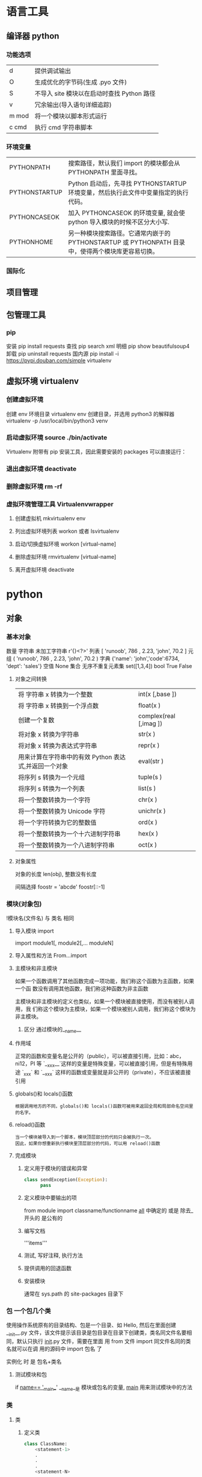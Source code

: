 * 语言工具
** 编译器 python 
*** 功能选项
    | d     | 提供调试输出                               |
    | O     | 生成优化的字节码(生成 .pyo 文件)           |
    | S     | 不导入 site 模块以在启动时查找 Python 路径 |
    | v     | 冗余输出(导入语句详细追踪)                 |
    | m mod | 将一个模块以脚本形式运行                   |
    | c cmd | 执行 cmd 字符串脚本                        |
*** 环境变量
| PYTHONPATH    | 搜索路径，默认我们 import 的模块都会从 PYTHONPATH 里面寻找。                                      |
| PYTHONSTARTUP | Python 启动后，先寻找 PYTHONSTARTUP 环境变量，然后执行此文件中变量指定的执行代码。                |
| PYTHONCASEOK  | 加入 PYTHONCASEOK 的环境变量, 就会使 python 导入模块的时候不区分大小写.                           |
| PYTHONHOME    | 另一种模块搜索路径。它通常内嵌于的 PYTHONSTARTUP 或 PYTHONPATH 目录中，使得两个模块库更容易切换。 |
*** 国际化
    # -*- coding: UTF-8 -*- 
    # coding=utf-8
** 项目管理
** 包管理工具 
*** pip 
    安装 pip install requests
    查找 pip search xml
    明细 pip show beautifulsoup4
    卸载 pip uninstall requests
    国内源 pip install -i https://pypi.douban.com/simple virtualenv
** 虚拟环境 virtualenv
*** 创建虚拟环境
    创建 env 环境目录   virtualenv env
    创建目录，并选用 python3 的解释器 virtualenv -p /usr/local/bin/python3 venv
*** 启动虚拟环境 source ./bin/activate
    Virtualenv 附带有 pip 安装工具，因此需要安装的 packages 可以直接运行：
*** 退出虚拟环境 deactivate
*** 删除虚拟环境 rm -rf 
*** 虚拟环境管理工具 Virtualenvwrapper 
**** 创建虚拟机 mkvirtualenv env
**** 列出虚拟环境列表 workon 或者 lsvirtualenv
**** 启动/切换虚拟环境 workon [virtual-name]
**** 删除虚拟环境 rmvirtualenv  [virtual-name]
**** 离开虚拟环境 deactivate
* python
** 对象
*** 基本对象
    数量
    字符串 未加工字符串 r'{}<?>'
    列表  [ 'runoob', 786 , 2.23, 'john', 70.2 ]
    元组  ( 'runoob', 786 , 2.23, 'john', 70.2 )
    字典  {'name': 'john','code':6734, 'dept': 'sales'}
    空值 None
    集合 无序不重复元素集 set([1,3,4])
    bool  True False 
**** 对象之间转换
     | 将 字符串 x 转换为一个整数                                     | int(x [,base ])        |
     | 将 字符串 x 转换到一个浮点数                                   | float(x )              |
     | 创建一个复数                                          | complex(real [,imag ]) |
     | 将对象 x 转换为字符串                                 | str(x )                |
     | 将对象 x 转换为表达式字符串                           | repr(x )               |
     | 用来计算在字符串中的有效 Python 表达式,并返回一个对象 | eval(str )             |
     | 将序列 s 转换为一个元组                               | tuple(s )              |
     | 将序列 s 转换为一个列表                               | list(s )               |
     | 将一个整数转换为一个字符                              | chr(x )                |
     | 将一个整数转换为 Unicode 字符                         | unichr(x )             |
     | 将一个字符转换为它的整数值                            | ord(x )                |
     | 将一个整数转换为一个十六进制字符串                    | hex(x )                |
     | 将一个整数转换为一个八进制字符串                      | oct(x )                |
**** 对象属性 
     对象的长度  len(obj), 整数没有长度
    
     间隔选择
     foostr = 'abcde'
     foostr[::-1]
*** 模块(对象包)
    !模块名(文件名) 与 类名 相同 
**** 导入模块 import 
     import module1[, module2[,... moduleN]
**** 导入属性和方法 From…import 
**** 主模块和非主模块 
     如果一个函数调用了其他函数完成一项功能，我们称这个函数为主函数，如果一个函
     数没有调用其他函数，我们称这种函数为非主函数
     
     主模块和非主模块的定义也类似，如果一个模块被直接使用，而没有被别人调用，我
     们称这个模块为主模块，如果一个模块被别人调用，我们称这个模块为非主模块。
***** 区分  通过模块的__name__ 
**** 作用域
     正常的函数和变量名是公开的（public），可以被直接引用，比如：abc，ni12，PI 等
     `__xxx__`这样的变量是特殊变量，可以被直接引用，但是有特殊用途
     `_xxx` 和 `__xxx` 这样的函数或变量就是非公开的（private），不应该被直接引用
**** globals()和 locals()函数
     : 根据调用地方的不同，globals()和 locals()函数可被用来返回全局和局部命名空间里的名字。
**** reload()函数
     : 当一个模块被导入到一个脚本，模块顶层部分的代码只会被执行一次。
     : 因此，如果你想重新执行模块里顶层部分的代码，可以用 reload()函数
**** 完成模块
***** 定义用于模块的错误和异常
      #+BEGIN_SRC python
        class sendException(Exception):
              pass
      #+END_SRC
***** 定义模块中要输出的项 
      from module import classname/functionname
      __all__ 中确定的 或是 除去_ 开头的 是公有的
***** 编写文档
      '''items'''
***** 测试, 写好注释, 执行方法
***** 提供调用的回退函数
***** 安装模块     
      通常在 sys.path 的 site-packages 目录下
*** 包 一个包几个类
    使用操作系统原有的目录结构、包是一个目录、如 Hello, 然后在里面创建__init__.py
    文件，该文件提示该目录是包目录在目录下创建类，类名同文件名要相同，默认只执行
    __init__.py 文件，需要在里面 用 from 文件 import 同文件名同的类名就可以在调
    用的源码中 import 包名 了
   
    实例化 时 是 包名+类名
**** 测试模块和包
     if __name== '__main__'
     __name__是 模块或包名的变量, __main__ 用来测试模块中的方法 
*** 类
**** 类  
***** 定义类 
      #+begin_src python
        class ClassName:
            <statement-1>
            .
            .
            .
            <statement-N>
      #+end_src
***** 类的构造函数如下：
      #+begin_src python
        def __init__(self,[...):
      #+end_src

      类定义了 __init__() 方法的话，类的实例化操作会自动调用 __init__() 方法。
***** 析构函数语法如下：
      #+begin_src python
        def __del__(self,[...):

      #+end_src

      仔细观察的童鞋都会发现，类的方法与普通的函数有一个特别的区别，它们必须有一个额外
      的第一个参数名称, 按照惯例它的名称是 self。

      那么这个 self 代表什么呢？

      我们可以看下实例，通过实例来找出答案：

      #+begin_src python
        #!/usr/bin/env python3
        # -*- coding: UTF-8 -*-

        class Test:
            def prt(self):
                print(self)
                print(self.__class__)

        t = Test()
        t.prt()
      #+end_src
      观察输出的结果：

      <__main__.Test instance at 0x7f1fbec55638>
      __main__.Test


      self 代表的是类的实例，输出的是当前对象的地址，
      而 `self.__class__` 则指向类。

      当然 self 不是 python 关键字，也就是说我们把他换成其他的字符也是可以正常执行的。
      只不过我们习惯使用 self
***** Python 定义类的历史遗留问题 
      Python 在版本的迭代中，有一个关于类的历史遗留问题，就是新式类和旧式类的问题，具
      体先看以下的代码：

      #+begin_src python
        #!/usr/bin/env python
        # -*- coding: UTF-8 -*-

        # 旧式类
        class OldClass:
            pass

        # 新式类
        class NewClass(object):
            pass

      #+end_src

      可以看到，这里使用了两者中不同的方式定义类，可以看到最大的不同就是，新式类继承了
      `object` 类，在 Python2 中，我们定义类的时候最好定义新式类，当然在 Python3 中不
      存在这个问题了，因为 Python3 中所有类都是新式类。

      那么新式类和旧式类有什么区别呢？

      运行下下面的那段代码：

      #+begin_src python
        #!/usr/bin/env python
        # -*- coding: UTF-8 -*-

        # 旧式类
        class OldClass:
            def __init__(self, account, name):
                self.account = account;
                self.name = name;


        # 新式类
        class NewClass(object):
            def __init__(self, account, name):
                self.account = account;
                self.name = name;


        if __name__ == '__main__':
            old_class = OldClass(111111, 'OldClass')
            print(old_class)
            print(type(old_class))
            print(dir(old_class))
            print('\n')
            new_class=NewClass(222222,'NewClass')
            print(new_class)
            print(type(new_class))
            print(dir(new_class))

      #+end_src

      仔细观察输出的结果，对比一下，就能观察出来，注意喔，Pyhton3 中输出的结果是一模一
      样的，因为 Python3 中没有新式类旧式类的问题。
**** 类的属性 
***** 直接在类中定义属性
      定义类的属性，当然最简单最直接的就是在类中定义，例如：
      
      #+begin_src python
        class UserInfo(object):
            name='两点水'

      #+end_src
***** 在构造函数中定义属性 
      故名思议，就是在构造对象的时候，对属性进行定义。

      #+begin_src python
        class UserInfo(object):
            def __init__(self,name):
                self.name=name
      #+end_src
***** 属性的访问控制
      在 Java 中，有 public（公共）属性 和 private（私有）属性，这可以对属性进行访问
      控制。那么在 Python 中有没有属性的访问控制呢？

      一般情况下，我们会使用 `__private_attrs` 两个下划线开头，声明该属性为私有，不能
      在类地外部被使用或直接访问。在类内部的方法中使用时 `self.__private_attrs`。

      为什么只能说一般情况下呢？因为实际上，Python 中是没有提供私有属性等功能的。但是
      Python 对属性的访问控制是靠程序员自觉的。

      #+begin_src python

        #!/usr/bin/env python
        # -*- coding: UTF-8 -*-

        class UserInfo(object):
            def __init__(self, name, age, account):
                self.name = name
                self._age = age
                self.__account = account

            def get_account(self):
                return self.__account


        if __name__ == '__main__':
            userInfo = UserInfo('两点水', 23, 347073565);
            # 打印所有属性
            print(dir(userInfo))
            # 打印构造函数中的属性
            print(userInfo.__dict__)
            print(userInfo.get_account())
            # 用于验证双下划线是否是真正的私有属性
            print(userInfo._UserInfo__account)

      #+end_src
**** 类的方法 

     ## 1、类专有的方法 ##

     一个类创建的时候，就会包含一些方法，主要有以下方法：

     类的专有方法：

     | 方法 | 说明 |
     | ------| ------ |
     |`__init__` |构造函数，在生成对象时调用|
     |`__del__ `| 析构函数，释放对象时使用|
     |`__repr__ `| 打印，转换|
     |`__setitem__ `| 按照索引赋值|
     |`__getitem__`| 按照索引获取值|
     |`__len__`| 获得长度|
     |`__cmp__`| 比较运算|
     |`__call__`| 函数调用|
     |`__add__`| 加运算|
     |`__sub__`| 减运算|
     |`__mul__`|乘运算|
     |`__div__`| 除运算|
     |`__mod__`| 求余运算|
     |`__pow__`|乘方|

     当然有些时候我们需要获取类的相关信息，我们可以使用如下的方法：

     * `type(obj)`：来获取对象的相应类型；
     * `isinstance(obj, type)`：判断对象是否为指定的 type 类型的实例；
     * `hasattr(obj, attr)`：判断对象是否具有指定属性/方法；
     * `getattr(obj, attr[, default])` 获取属性/方法的值, 要是没有对应的属性则返回 default 值（前提是设置了 default），否则会抛出 AttributeError 异常；
     * `setattr(obj, attr, value)`：设定该属性/方法的值，类似于 obj.attr=value；
     * `dir(obj)`：可以获取相应对象的所有属性和方法名的列表：

     ## 2、方法的访问控制 ##

     其实我们也可以把方法看成是类的属性的，那么方法的访问控制也是跟属性是一样的，也是没有实质上的私有方法。一切都是靠程序员自觉遵守 Python 的编程规范。

     示例如下，具体规则也是跟属性一样的，

     ```python
     #!/usr/bin/env python
     # -*- coding: UTF-8 -*-

     class User(object):
     def upgrade(self):
     pass

     def _buy_equipment(self):
     pass

     def __pk(self):
     pass

     ```

     ## 3、方法的装饰器 ##


     * **@classmethod**
     调用的时候直接使用类名类调用，而不是某个对象

     * **@property**
     可以像访问属性一样调用方法

     具体的使用看下实例：

     ```python
     #!/usr/bin/env python
     # -*- coding: UTF-8 -*-

     class UserInfo(object):
     lv = 5

     def __init__(self, name, age, account):
     self.name = name
     self._age = age
     self.__account = account

     def get_account(self):
     return self.__account

     @classmethod
     def get_name(cls):
     return cls.lv

     @property
     def get_age(self):
     return self._age


     if __name__ == '__main__':
     userInfo = UserInfo('两点水', 23, 347073565);
     # 打印所有属性
     print(dir(userInfo))
     # 打印构造函数中的属性
     print(userInfo.__dict__)
     # 直接使用类名类调用，而不是某个对象
     print(UserInfo.lv)
     # 像访问属性一样调用方法（注意看 get_age 是没有括号的）
     print(userInfo.get_age)
     ```

     运行的结果：

     ![Python 方法的装饰器](http://upload-images.jianshu.io/upload_images/2136918-63dc478a8b2f965f?imageMogr2/auto-orient/strip%7CimageView2/2/w/1240)
 
**** class
     类中方法定义 必须带 self
     #+BEGIN_SRC python
       class wa:
        def __init__(self, items={}):
         '''items'''
            if type(item)!=type({}):
                raise TypeError("类型错误")
               self.items=items
            return
           def	deposit(self,	amount):
            self.balance	=	self.balance	+	amount
            return	self.balance
           def	withdraw(self,	amount):
            if	amount	>	self.balance:
             return	'Insufficient	funds'
     #+END_SRC
**** 类的继承

     ## 1、定义类的继承 ##

     首先我们来看下类的继承的基本语法：

     ```python
     class ClassName(BaseClassName):
     <statement-1>
     .
     .
     .
     <statement-N>
     ```

     在定义类的时候，可以在括号里写继承的类，一开始也提到过，如果不用继承类的时候，也要写继承 object 类，因为在 Python 中 object 类是一切类的父类。

     当然上面的是单继承，Python 也是支持多继承的，具体的语法如下：

     ```python
     class ClassName(Base1,Base2,Base3):
     <statement-1>
     .
     .
     .
     <statement-N>
     ```

     多继承有一点需要注意的：若是父类中有相同的方法名，而在子类使用时未指定，python 在圆括号中父类的顺序，从左至右搜索 ， 即方法在子类中未找到时，从左到右查找父类中是否包含方法。

     那么继承的子类可以干什么呢？

     继承的子类的好处：
     * 会继承父类的属性和方法
     * 可以自己定义，覆盖父类的属性和方法

     ## 2、调用父类的方法 ##

     一个类继承了父类后，可以直接调用父类的方法的，比如下面的例子，`UserInfo2` 继承自父类 `UserInfo` ，可以直接调用父类的  `get_account` 方法。

     ```python
     #!/usr/bin/env python
     # -*- coding: UTF-8 -*-

     class UserInfo(object):
     lv = 5

     def __init__(self, name, age, account):
     self.name = name
     self._age = age
     self.__account = account

     def get_account(self):
     return self.__account


     class UserInfo2(UserInfo):
     pass


     if __name__ == '__main__':
     userInfo2 = UserInfo2('两点水', 23, 347073565);
     print(userInfo2.get_account())

     ```

     ## 3、父类方法的重写 ##

     当然，也可以重写父类的方法。

     示例：

     ```python
     #!/usr/bin/env python3
     # -*- coding: UTF-8 -*-

     class UserInfo(object):
     lv = 5

     def __init__(self, name, age, account):
     self.name = name
     self._age = age
     self.__account = account

     def get_account(self):
     return self.__account

     @classmethod
     def get_name(cls):
     return cls.lv

     @property
     def get_age(self):
     return self._age


     class UserInfo2(UserInfo):
     def __init__(self, name, age, account, sex):
     super(UserInfo2, self).__init__(name, age, account)
     self.sex = sex;


     if __name__ == '__main__':
     userInfo2 = UserInfo2('两点水', 23, 347073565, '男');
     # 打印所有属性
     print(dir(userInfo2))
     # 打印构造函数中的属性
     print(userInfo2.__dict__)
     print(UserInfo2.get_name())

     ```

     最后打印的结果：

     ![Python 类的继承](http://upload-images.jianshu.io/upload_images/2136918-aa2701fc5913a8a6?imageMogr2/auto-orient/strip%7CimageView2/2/w/1240)

     这里就是重写了父类的构造函数。


     ## 3、子类的类型判断 ##

     对于 class 的继承关系来说，有些时候我们需要判断 class 的类型，该怎么办呢？

     可以使用 `isinstance()` 函数,

     一个例子就能看懂 `isinstance()` 函数的用法了。

     ```python
     #!/usr/bin/env python3
     # -*- coding: UTF-8 -*-

     class User1(object):
     pass


     class User2(User1):
     pass


     class User3(User2):
     pass


     if __name__ == '__main__':
     user1 = User1()
     user2 = User2()
     user3 = User3()
     # isinstance()就可以告诉我们，一个对象是否是某种类型
     print(isinstance(user3, User2))
     print(isinstance(user3, User1))
     print(isinstance(user3, User3))
     # 基本类型也可以用 isinstance()判断
     print(isinstance('两点水', str))
     print(isinstance(347073565, int))
     print(isinstance(347073565, str))

     ```

     输出的结果如下：

     ```txt
     True
     True
     True
     True
     True
     False
     ```

     可以看到 `isinstance()` 不仅可以告诉我们，一个对象是否是某种类型，也可以用于基本类型的判断。

**** 类的继承
     #+BEGIN_SRC python
       class Subclass(Parentclass):
              def __init__(self):
                     Parentclass.__init__

     #+END_SRC
**** 类属性与方法
***** 类的私有属性
      __private_attrs：两个下划线开头，声明该属性为私有，不能在类地外部被使用或直接访问。在类内部的方法中使用时 self.__private_attrs。
      类的方法
      在类地内部，使用 def 关键字可以为类定义一个方法，与一般函数定义不同，类方法必须包含参数 self,且为第一个参数
***** 类的私有方法
      __private_method：两个下划线开头，声明该方法为私有方法，不能在类地外部调用。在类的内部调用 self.__private_methods 
**** type 函数
**** 类的多态

     多态的概念其实不难理解，它是指对不同类型的变量进行相同的操作，它会根据对象（或类）类型的不同而表现出不同的行为。

     事实上，我们经常用到多态的性质，比如：

     ```
     >>> 1 + 2
     3
     >>> 'a' + 'b'
     'ab'
     ```

     可以看到，我们对两个整数进行 + 操作，会返回它们的和，对两个字符进行相同的 + 操作，会返回拼接后的字符串。也就是说，不同类型的对象对同一消息会作出不同的响应。


     看下面的实例，来了解多态：


     ```python
     #!/usr/bin/env python3
     # -*- coding: UTF-8 -*-

     class User(object):
     def __init__(self, name):
     self.name = name

     def printUser(self):
     print('Hello !' + self.name)


     class UserVip(User):
     def printUser(self):
     print('Hello ! 尊敬的 Vip 用户：' + self.name)


     class UserGeneral(User):
     def printUser(self):
     print('Hello ! 尊敬的用户：' + self.name)


     def printUserInfo(user):
     user.printUser()


     if __name__ == '__main__':
     userVip = UserVip('两点水')
     printUserInfo(userVip)
     userGeneral = UserGeneral('水水水')
     printUserInfo(userGeneral)

     ```

     输出的结果:

     ```txt
     Hello ! 尊敬的 Vip 用户：两点水
     Hello ! 尊敬的用户：水水水
     ```

     可以看到，userVip 和 userGeneral 是两个不同的对象，对它们调用 printUserInfo 方法，它们会自动调用实际类型的 printUser 方法，作出不同的响应。这就是多态的魅力。

     要注意喔，有了继承，才有了多态，也会有不同类的对象对同一消息会作出不同的相应。

** 对象操作 
*** 自定义操作 函数 
**** 定义函数
     #+BEGIN_SRC python
       def functionname( parameters ):
           "函数_文档字符串"
           function_suite
           return [expression]
     #+END_SRC
**** 返回多个值 return b , a
**** 不定长参数(参数长度可变)
     #+begin_src python
       # -*- coding: UTF-8 -*-
       def print_user_info( name ,  age  , sex = '男' , * hobby):
           # 打印用户信息
           print('昵称：{}'.format(name) , end = ' ')
           print('年龄：{}'.format(age) , end = ' ')
           print('性别：{}'.format(sex) ,end = ' ' )
           print('爱好：{}'.format(hobby))
           return;

       # 调用 print_user_info 函数
       print_user_info( '两点水' ,18 , '女', '打篮球','打羽毛球','跑步')
     #+end_src
**** 关键字参数 不用关心参数列表定义时的顺序
     #+begin_src python
       # -*- coding: UTF-8 -*-

       def print_user_info( name ,  age  , sex = '男' ):
           # 打印用户信息
           print('昵称：{}'.format(name))
           print('年龄：{}'.format(age) )
           print('性别：{}'.format(sex))
           return;

       # 调用 print_user_info 函数
       print_user_info( name = '两点水' ,age = 18 , sex = '女')
       print_user_info( name = '两点水' ,sex = '女', age = 18 )

     #+end_src

**** 只接受关键字参数 (有错误！！）
     将强制关键字参数放到某个`*`参数或者单个`*`后面就能达到这种效果
     #+begin_src python
       # -*- coding: UTF-8 -*-

       def print_user_info( name , *, age  , sex = '男' ):
           # 打印用户信息
           print('昵称：{}'.format(name) , end = ' ')
           print('年龄：{}'.format(age) , end = ' ')
           print('性别：{}'.format(sex))
           return;

       # 调用 print_user_info 函数
       print_user_info( name = '两点水' ,age = 18 , sex = '女' )

       # 这种写法会报错，因为 age，sex 这两个参数强制使用关键字参数
       #print_user_info( '两点水' , 18 , '女' )

       print_user_info('两点水',age='22',sex='男')
     #+end_src

**** 匿名函数 lambda (没名字的函数,那种函数使用时临时创建下)
     #+begin_src python
       lambda [arg1 [,arg2,.....argn]]:expression
     #+end_src
     
     #+begin_src python
       # -*- coding: UTF-8 -*-

       sum = lambda num1 , num2 : num1 + num2;
       print( sum( 1 , 2 ) )
     #+end_src

*** 迭代器对象
    ! 我测试了，数组元组不能用 next 方法，创建的也不是迭代器，但他们本身是能迭代的
     
    迭代器有两个基本的方法：iter() 和 next(),且字符串，列表或元组对象都可用于创
    建迭代器，迭代器对象可以使用常规 for 语句进行遍历，也可以使用 next() 函数来
    遍历。
**** 从数组对象创建迭代对象 
     #+BEGIN_SRC python
       # 1、字符创创建迭代器对象
       str1 = 'liangdianshui'
       iter1 = iter ( str1 )

       # 2、list 对象创建迭代器,有问题
       list1 = [1,2,3,4]
       iter2 = iter ( list1 )

       # 3、tuple(元祖) 对象创建迭代器,有问题
       tuple1 = ( 1,2,3,4 )
       iter3 = iter ( tuple1 )

       # for 循环遍历迭代器对象
       for x in iter1 :
           print ( x , end = ' ' )

       print('\n------------------------')

       # next() 函数遍历迭代器
       while True :
           try :
               print ( next ( iter3 ) )
           except StopIteration :
               break

     #+END_SRC
**** 迭代对象生成式生成列表
     首先，lsit 生成式的语法为：

     #+begin_src python
       [expr for iter_var in iterable] 
       [expr for iter_var in iterable if cond_expr]
     #+end_src
     第一种语法：首先迭代 iterable 里所有内容，每一次迭代，都把 iterable 里相应
     内容放到 iter_var 中，再在表达式中应用该 iter_var 的内容，最后用表达式的计
     算值生成一个列表。

     第二种语法：加入了判断语句，只有满足条件的内容才把 iterable 里相应内容放到
     iter_var 中，再在表达式中应用该 iter_var 的内容，最后用表达式的计算值生成一
     个列表。

     其实不难理解的，因为是 list 生成式，因此肯定是用 [] 括起来的，然后里面的语
     句是把要生成的元素放在前面，后面加 for 循环语句或者 for 循环语句和判断语句。

     例子：

     #+begin_src python
       # -*- coding: UTF-8 -*-
       lsit1=[x * x for x in range(1, 11)]
       print(lsit1)
     #+end_src

     输出的结果：
     [1, 4, 9, 16, 25, 36, 49, 64, 81, 100]

     可以看到，就是把要生成的元素 x * x 放到前面，后面跟 for 循环，就可以把 list
     创建出来。那么 for 循环后面有 if 的形式呢？又该如何理解：

     #+begin_src python
       # -*- coding: UTF-8 -*-
       lsit1= [x * x for x in range(1, 11) if x % 2 == 0]
       print(lsit1)
     #+end_src

     输出的结果：
     [4, 16, 36, 64, 100]

     这个例子是为了求 1 到 10 中偶数的平方根，上面也说到， `x * x` 是要生成的元
     素，后面那部分其实就是在 for 循环中嵌套了一个 if 判断语句。

     那么有了这个知识点，我们也可以猜想出，for 循环里面也嵌套 for 循环。具体示例：

     #+begin_src python
       # -*- coding: UTF-8 -*-
       lsit1= [(x+1,y+1) for x in range(3) for y in range(5)] 
       print(lsit1)
     #+end_src
     
     输出的结果：

     [(1, 1), (1, 2), (1, 3), (1, 4), (1, 5), (2, 1), (2, 2), (2, 3), (2, 4), (2, 5), (3, 1), (3, 2), (3, 3), (3, 4), (3, 5)]

     其实知道了 list 生成式是怎样组合的，就不难理解这个东西了。因为 list 生成式
     只是把之前学习的知识点进行了组合，换成了一种更简洁的写法而已。
*** 生成器对象 只能对其迭代一次??
**** 为什么需要生成器

     通过上面的学习，可以知道列表生成式，我们可以直接创建一个列表。但是，受到内
     存限制，列表容量肯定是有限的。而且，创建一个包含 1000 万个元素的列表，不仅
     占用很大的存储空间，如果我们仅仅需要访问前面几个元素，那后面绝大多数元素占
     用的空间都白白浪费了。

     所以，如果列表元素可以按照某种算法推算出来，那我们是否可以在循环的过程中不
     断推算出后续的元素呢？这样就不必创建完整的 list，从而节省大量的空间。在
     Python 中，这种一边循环一边计算的机制，称为生成器：generator。

     在 Python 中，使用了 yield 的函数被称为生成器（generator）。

     跟普通函数不同的是，生成器是一个返回迭代器的函数，只能用于迭代操作，更简单点
     理解生成器就是一个迭代器。

     在调用生成器运行的过程中，每次遇到 yield 时函数会暂停并保存当前所有的运行信
     息，返回 yield 的值。并在下一次执行 next()方法时从当前位置继续运行。

     那么如何创建一个生成器呢？
**** 生成器的创建
     最简单最简单的方法就是把一个列表生成式的 `[]` 改成 `()`
    
     #+BEGIN_SRC python
       # -*- coding: UTF-8 -*-
       gen= (x * x for x in range(10))
       print(gen)
     #+END_SRC
      
     输出的结果：
     <generator object <genexpr> at 0x0000000002734A40>

     创建 List 和 generator 的区别仅在于最外层的 `[]` 和 `()` 。但是生成器并不真
     正创建数字列表， 而是返回一个生成器，这个生成器在每次计算出一个条目后，把这
     个条目“产生” ( yield ) 出来。 生成器表达式使用了“惰性计算” ( lazy
     evaluation，也有翻译为“延迟求值”，我以为这种按需调用(  call by need ) 的方式翻
     译为惰性更好一些)，只有在检索时才被赋值（evaluated），所以在列表比较长的情况
     下使用内存上更有效。
     那么竟然知道了如何创建一个生成器，那么怎么查看里面的元素呢？
**** 遍历生成器的元素 
     按我们的思维，遍历用 for 循环，对了，我们可以试试：

     #+BEGIN_SRC python
       # -*- coding: UTF-8 -*-
       gen= (x * x for x in range(10))

       for num  in  gen :
           print(num)
     #+END_SRC

     没错，直接这样就可以遍历出来了。当然，上面也提到了迭代器，那么用 next() 可以
     遍历吗？当然也是可以的。
    
     #+BEGIN_SRC python
       while True:
           try:
               print next(gen)
           except StopIteration:
               break

     #+END_SRC
**** 以函数的形式实现生成器 
     上面也提到，创建生成器最简单最简单的方法就是把一个列表生成式的 `[]` 改成
     `()`。为啥突然来个以函数的形式来创建呢？

     其实生成器也是一种迭代器，但是你只能对其迭代一次。这是因为它们并没有把所有的
     值存在内存中，而是在运行时生成值。你通过遍历来使用它们，要么用一个“for”循
     环，要么将它们传递给任意可以进行迭代的函数和结构。而且实际运用中，大多数的生
     成器都是通过函数来实现的。那么我们该如何通过函数来创建呢？

     先不急，来看下这个例子：

     #+BEGIN_SRC python
       # -*- coding: UTF-8 -*-
       def my_function():
       for i in range(10):
           print ( i )

       my_function()

     #+END_SRC
     输出的结果：

     ```txt
     0
     1
     2
     3
     4
     5
     6
     7
     8
     9
     ```

     如果我们需要把它变成生成器，我们只需要把 `print ( i )` 改为 `yield i` 就可以
     了，具体看下修改后的例子：

     #+BEGIN_SRC python
       # -*- coding: UTF-8 -*-
       def my_function():
       for i in range(10):
           yield i

       print(my_function())
     #+END_SRC

     输出的结果：

     ```txt
     <generator object my_function at 0x0000000002534A40>
     ```

     但是，这个例子非常不适合使用生成器，发挥不出生成器的特点，生成器的最好的应用
     应该是：你不想同一时间将所有计算出来的大量结果集分配到内存当中，特别是结果集
     里还包含循环。因为这样会耗很大的资源。

     比如下面是一个计算斐波那契数列的生成器：

     #+BEGIN_SRC python
       # -*- coding: UTF-8 -*-
       def fibon(n):
           a = b = 1
       for i in range(n):
           yield a
           a, b = b, a + b

       # 引用函数
       for x in fibon(1000000):
           print(x , end = ' ')
     #+END_SRC

     你看，运行一个这么打的参数，也不会说有卡死的状态，因为这种方式不会使用太大的
     资源。这里，最难理解的就是 generator 和函数的执行流程不一样。函数是顺序执行，
     遇到 return 语句或者最后一行函数语句就返回。而变成 generator 的函数，在每次
     调用 next() 的时候执行，遇到 yield 语句返回，再次执行时从上次返回的 yield 语
     句处继续执行。

     比如这个例子：
     #+BEGIN_SRC python
       # -*- coding: UTF-8 -*-
       def odd():
           print ( 'step 1' )
           yield ( 1 )
           print ( 'step 2' )
           yield ( 3 )
           print ( 'step 3' )
           yield ( 5 )

       o = odd()
       print( next( o ) )
       print( next( o ) )
       print( next( o ) )
     #+END_SRC

     输出的结果：

     ```txt
     step 1
     1
     step 2
     3
     step 3
     5
     ```

     可以看到，odd 不是普通函数，而是 generator，在执行过程中，遇到 yield 就中断，
     下次又继续执行。执行 3 次 yield 后，已经没有 yield 可以执行了，如果你继续打
     印 `print( next( o ) ) ` ,就会报错的。所以通常在 generator 函数中都要对错误
     进行捕获。
**** 打印杨辉三角 

     通过学习了生成器，我们可以直接利用生成器的知识点来打印杨辉三角：

     #+BEGIN_SRC python
       # -*- coding: UTF-8 -*-
       def triangles( n ):         # 杨辉三角形
           L = [1]
       while True:
           yield L
           L.append(0)
           L = [ L [ i -1 ] + L [ i ] for i in range (len(L))]

       n= 0
       for t in triangles( 10 ):   # 直接修改函数名即可运行
           print(t)
           n = n + 1
       if n == 10:
       break
     #+END_SRC
    
     输出的结果为：

     ```txt
     [1]
     [1, 1]
     [1, 2, 1]
     [1, 3, 3, 1]
     [1, 4, 6, 4, 1]
     [1, 5, 10, 10, 5, 1]
     [1, 6, 15, 20, 15, 6, 1]
     [1, 7, 21, 35, 35, 21, 7, 1]
     [1, 8, 28, 56, 70, 56, 28, 8, 1]
     [1, 9, 36, 84, 126, 126, 84, 36, 9, 1]
     ```
**** 迭代器和生成器综合例子 

     因为迭代器和生成器基本是互通的，因此有些知识点需要综合在一起

     ## 1、反向迭代 ##

     反向迭代，应该也是常有的需求了，比如从一开始迭代的例子里，有个输出 list 的元素，从 1 到 5 的

     ```python
     list1 = [1,2,3,4,5]
     for num1 in list1 :
     print ( num1 , end = ' ' )
     ```

     那么我们从 5 到 1 呢？这也很简单，Python 中有内置的函数 `reversed()`

     ```python
     list1 = [1,2,3,4,5]
     for num1 in reversed(list1) :
     print ( num1 , end = ' ' )
     ```

     方向迭代很简单，可是要注意一点就是：**反向迭代仅仅当对象的大小可预先确定或者对象实现了 `__reversed__()` 的特殊方法时才能生效。 如果两者都不符合，那你必须先将对象转换为一个列表才行**

     其实很多时候我们可以通过在自定义类上实现 `__reversed__()` 方法来实现反向迭代。不过有些知识点在之前的篇节中还没有提到，不过可以相应的看下，有编程基础的，学完上面的知识点应该也能理解的。

     ```python
     # -*- coding: UTF-8 -*-

     class Countdown:
     def __init__(self, start):
     self.start = start

     def __iter__(self):
     # Forward iterator
     n = self.start
     while n > 0:
     yield n
     n -= 1

     def __reversed__(self):
     # Reverse iterator
     n = 1
     while n <= self.start:
     yield n
     n += 1

     for rr in reversed(Countdown(30)):
     print(rr)
     for rr in Countdown(30):
     print(rr)
     ```

     输出的结果是 1 到 30 然后 30 到 1，分别是顺序打印和倒序打印

     ## 2、同时迭代多个序列 ##

     你想同时迭代多个序列，每次分别从一个序列中取一个元素。你遇到过这样的需求吗？

     为了同时迭代多个序列，使用 zip() 函数，具体示例：

     ```python
     # -*- coding: UTF-8 -*-

     names = ['laingdianshui', 'twowater', '两点水']
     ages = [18, 19, 20]
     for name, age in zip(names, ages):
     print(name,age)
     ```

     输出的结果：

     ```txt
     laingdianshui 18
     twowater 19
     两点水 20
     ```

     其实 zip(a, b) 会生成一个可返回元组 (x, y) 的迭代器，其中 x 来自 a，y 来自 b。 一旦其中某个序列到底结尾，迭代宣告结束。 因此迭代长度跟参数中最短序列长度一致。注意理解这句话喔，也就是说如果 a，b 的长度不一致的话，以最短的为标准，遍历完后就结束。

     利用 `zip()` 函数，我们还可把一个 key 列表和一个 value 列表生成一个 dict（字典）,如下：

     ```python
     # -*- coding: UTF-8 -*-

     names = ['laingdianshui', 'twowater', '两点水']
     ages = [18, 19, 20]

     dict1= dict(zip(names,ages))

     print(dict1)

     ```


     输出如下结果：

     ```python
     {'laingdianshui': 18, 'twowater': 19, '两点水': 20}
     ```

     这里提一下， `zip()` 是可以接受多于两个的序列的参数，不仅仅是两个。

*** 数学对象运算符
**** 算术运算符
     **	幂 - 返回 x 的 y 次幂
     //	取整除 - 返回商的整数部分	
*** 数据类型转换 
    | 方法                   | 说明                                                  |
    |------------------------+-------------------------------------------------------|
    | int(x [,base ])        | 将 x 转换为一个整数                                     |
    | float(x )              | 将 x 转换到一个浮点数                                   |
    | complex(real [,imag ]) | 创建一个复数                                          |
    | str(x )                | 将对象 x 转换为字符串                                 |
    | repr(x )               | 将对象 x 转换为表达式字符串                           |
    | eval(str )             | 用来计算在字符串中的有效 Python 表达式,并返回一个对象 |
    | tuple(s )              | 将序列 s 转换为一个元组                               |
    | list(s )               | 将序列 s 转换为一个列表                               |
    | chr(x )                | 将一个整数转换为一个字符                              |
    | unichr(x )             | 将一个整数转换为 Unicode 字符                         |
    | ord(x )                | 将一个字符转换为它的整数值                            |
    | hex(x )                | 将一个整数转换为一个十六进制字符串                    |
    | oct(x )                | 将一个整数转换为一个八进制字符串                      |
** 流程控制
   if 分支
   #+BEGIN_SRC python
     if condition：
     cmd
     else：
     cmd

   #+END_SRC

   while 循环
   #+BEGIN_SRC 

while 判断条件：
    执行语句……

   #+END_SRC
   for 循环
   #+BEGIN_SRC python

     for iterating_var in sequence:
        statements(s)
   #+END_SRC

   循环控制
   break
   continue
   assert(3>4) 断言, 产生此种情况会中断

** 帮助
   help()  函数或类文档字串说明
   dir() 函数或类的性质
** 对象监控(异常处理)
*** 捕捉异常可以使用 try/except 语句
    #+BEGIN_SRC python
      try:
          <语句>        #运行别的代码
      except <名字>：
      <语句>        #如果在 try 部份引发了'name'异常
      except <名字>，<数据>:
          <语句>        #如果引发了'name'异常，获得附加的数据
      else:
          <语句>        #如果没有异常发生
    #+END_SRC
*** 触发异常
    : raise [Exception [, args [, traceback]]]
** 进程  
*** 线程与进程 
  多任务的实现有 3 种方式：

    多进程模式；
    多线程模式；
    多进程+多线程模式。

  同时执行多个任务通常各个任务之间并不是没有关联的，而是需要相互通信和协调，有时，
  任务 1 必须暂停等待任务 2 完成后才能继续执行，有时，任务 3 和任务 4 又不能同时执
  行，所以，多进程和多线程的程序的复杂度要远远高于我们前面写的单进程单线程的程序。
*** 进程
  Python 中的多线程其实并不是真正的多线程，如果想要充分地使用多核 CPU 的资源，在
  Python 中大部分情况需要使用多进程。Python 提供了非常好用的多进程包
  multiprocessing，只需要定义一个函数，Python 会完成其他所有事情。借助这个包，可以
  轻松完成从单进程到并发执行的转换。multiprocessing 支持子进程、通信和共享数据、执
  行不同形式的同步，提供了 Process、Queue、Pipe、Lock 等组件。
**** 类 Process
*****  创建进程的类：`Process([group [, target [, name [, args [, kwargs]]]]])`
      target 表示调用对象
      args 表示调用对象的位置参数元组
      kwargs 表示调用对象的字典
      name 为别名
      group 实质上不使用

    下面看一个创建函数并将其作为多个进程的例子：
  #+begin_src python

    #!/usr/bin/env python3
    # -*- coding: UTF-8 -*-

    import multiprocessing
    import time


    def worker(interval, name):
        print(name + '【start】')
        time.sleep(interval)
        print(name + '【end】')


    if __name__ == "__main__":
        p1 = multiprocessing.Process(target=worker, args=(2, '两点水 1'))
        p2 = multiprocessing.Process(target=worker, args=(3, '两点水 2'))
        p3 = multiprocessing.Process(target=worker, args=(4, '两点水 3'))

        p1.start()
        p2.start()
        p3.start()

        print("The number of CPU is:" + str(multiprocessing.cpu_count()))
        for p in multiprocessing.active_children():
            print("child   p.name:" + p.name + "\tp.id" + str(p.pid))
        print("END!!!!!!!!!!!!!!!!!")

  #+end_src
***** 把进程创建成类

    当然我们也可以把进程创建成一个类，如下面的例子，当进程 p 调用 start() 时，自动调用 run() 方法。

  #+begin_src python

    # -*- coding: UTF-8 -*-

    import multiprocessing
    import time


    class ClockProcess(multiprocessing.Process):
        def __init__(self, interval):
            multiprocessing.Process.__init__(self)
            self.interval = interval

        def run(self):
            n = 5
            while n > 0:
                print("当前时间: {0}".format(time.ctime()))
                time.sleep(self.interval)
                n -= 1


    if __name__ == '__main__':
        p = ClockProcess(3)
        p.start()

  #+end_src
***** daemon 属性

    想知道 daemon 属性有什么用，看下下面两个例子吧，一个加了 daemon 属性，一个没有加，对比输出的结果：

    没有加 deamon 属性的例子：

  #+begin_src python
    # -*- coding: UTF-8 -*-
    import multiprocessing
    import time


    def worker(interval):
        print('工作开始时间：{0}'.format(time.ctime()))
        time.sleep(interval)
        print('工作结果时间：{0}'.format(time.ctime()))


    if __name__ == '__main__':
        p = multiprocessing.Process(target=worker, args=(3,))
        p.start()
        print('【EMD】')

  #+end_src
    输出结果：

    ```txt
    【EMD】
    工作开始时间：Mon Oct  9 17:47:06 2017
    工作结果时间：Mon Oct  9 17:47:09 2017
    ```

    在上面示例中，进程 p 添加 daemon 属性：

    ```python
    # -*- coding: UTF-8 -*-

    import multiprocessing
    import time


    def worker(interval):
        print('工作开始时间：{0}'.format(time.ctime()))
        time.sleep(interval)
        print('工作结果时间：{0}'.format(time.ctime()))


    if __name__ == '__main__':
        p = multiprocessing.Process(target=worker, args=(3,))
        p.daemon = True
        p.start()
        print('【EMD】')
    ```

    输出结果：

    ```txt
    【EMD】
    ```


    根据输出结果可见，如果在子进程中添加了 daemon 属性，那么当主进程结束的时候，子
    进程也会跟着结束。所以没有打印子进程的信息。
***** join 方法

    结合上面的例子继续，如果我们想要让子线程执行完该怎么做呢？

    那么我们可以用到 join 方法，join 方法的主要作用是：阻塞当前进程，直到调用 join 方法的那个进程执行完，再继续执行当前进程。

    因此看下加了 join 方法的例子：

  #+begin_src python
    import multiprocessing
    import time


    def worker(interval):
        print('工作开始时间：{0}'.format(time.ctime()))
        time.sleep(interval)
        print('工作结果时间：{0}'.format(time.ctime()))


    if __name__ == '__main__':
        p = multiprocessing.Process(target=worker, args=(3,))
        p.daemon = True
        p.start()
        p.join()
        print('【EMD】')
  #+end_src
    输出的结果：

    ```txt
    工作开始时间：Tue Oct 10 11:30:08 2017
    工作结果时间：Tue Oct 10 11:30:11 2017
    【EMD】
    ```
***** Pool

    如果需要很多的子进程，难道我们需要一个一个的去创建吗？

    当然不用，我们可以使用进程池的方法批量创建子进程。

    例子如下：

    ```python
    # -*- coding: UTF-8 -*-

    from multiprocessing import Pool
    import os, time, random


    def long_time_task(name):
        print('进程的名称：{0} ；进程的 PID: {1} '.format(name, os.getpid()))
        start = time.time()
        time.sleep(random.random() * 3)
        end = time.time()
        print('进程 {0} 运行了 {1} 秒'.format(name, (end - start)))


    if __name__ == '__main__':
        print('主进程的 PID：{0}'.format(os.getpid()))
        p = Pool(4)
        for i in range(6):
            p.apply_async(long_time_task, args=(i,))
        p.close()
        # 等待所有子进程结束后在关闭主进程
        p.join()
        print('【End】')
    ```

    输出的结果如下：

    ```txt
    主进程的 PID：7256
    进程的名称：0；进程的 PID: 1492
    进程的名称：1；进程的 PID: 12232
    进程的名称：2；进程的 PID: 4332
    进程的名称：3；进程的 PID: 11604
    进程 2 运行了 0.6500370502471924 秒
    进程的名称：4；进程的 PID: 4332
    进程 1 运行了 1.0830621719360352 秒
    进程的名称：5；进程的 PID: 12232
    进程 5 运行了 0.029001712799072266 秒
    进程 4 运行了 0.9720554351806641 秒
    进程 0 运行了 2.3181326389312744 秒
    进程 3 运行了 2.5331451892852783 秒
    【End】
    ```

    这里有一点需要注意： `Pool` 对象调用 `join()` 方法会等待所有子进程执行完毕，调
    用 `join()` 之前必须先调用 `close()` ，调用`close()` 之后就不能继续添加新的
    Process 了。

    请注意输出的结果，子进程 0，1，2，3 是立刻执行的，而子进程 4 要等待前面某个子
    进程完成后才执行，这是因为 Pool 的默认大小在我的电脑上是 4，因此，最多同时执行
    4 个进程。这是 Pool 有意设计的限制，并不是操作系统的限制。如果改成：

    ```python
    p = Pool(5)
    ```

    就可以同时跑 5 个进程。
***** 进程间通信

    Process 之间肯定是需要通信的，操作系统提供了很多机制来实现进程间的通信。Python
    的 multiprocessing 模块包装了底层的机制，提供了 Queue、Pipes 等多种方式来交换
    数据。

    以 Queue 为例，在父进程中创建两个子进程，一个往 Queue 里写数据，一个从 Queue 里读数据：

    ```python
    #!/usr/bin/env python3
    # -*- coding: UTF-8 -*-

    from multiprocessing import Process, Queue
    import os, time, random


    def write(q):
        # 写数据进程
        print('写进程的 PID:{0}'.format(os.getpid()))
        for value in ['两点水', '三点水', '四点水']:
            print('写进 Queue 的值为：{0}'.format(value))
            q.put(value)
            time.sleep(random.random())


    def read(q):
        # 读取数据进程
        print('读进程的 PID:{0}'.format(os.getpid()))
        while True:
            value = q.get(True)
            print('从 Queue 读取的值为：{0}'.format(value))


    if __name__ == '__main__':
        # 父进程创建 Queue，并传给各个子进程
        q = Queue()
        pw = Process(target=write, args=(q,))
        pr = Process(target=read, args=(q,))
        # 启动子进程 pw
        pw.start()
        # 启动子进程 pr
        pr.start()
        # 等待 pw 结束:
        pw.join()
        # pr 进程里是死循环，无法等待其结束，只能强行终止
        pr.terminate()

    ```

    输出的结果为：

    ```txt
    读进程的 PID:13208
    写进程的 PID:10864
    写进 Queue 的值为：两点水
    从 Queue 读取的值为：两点水
    写进 Queue 的值为：三点水
    从 Queue 读取的值为：三点水
    写进 Queue 的值为：四点水
    从 Queue 读取的值为：四点水
    ```
** CGI 对象
   : CGI 程序可以是 Python 脚本，PERL 脚本，SHELL 脚本，C 或者 C++程序等
*** Web 服务器支持及配置

    在你进行 CGI 编程前，确保您的 Web 服务器支持 CGI 及已经配置了 CGI 的处理程序。

    Apache 支持 CGI 配置：

    设置好 CGI 目录：

    ScriptAlias /cgi-bin/ /var/www/cgi-bin/

    所有的 HTTP 服务器执行 CGI 程序都保存在一个预先配置的目录。这个目录被称为 CGI 目录，并按照惯例，它被命名为/var/www/cgi-bin 目录。

    CGI 文件的扩展名为.cgi，python 也可以使用.py 扩展名。

    默认情况下，Linux 服务器配置运行的 cgi-bin 目录中为/var/www。

    如果你想指定其他运行 CGI 脚本的目录，可以修改 httpd.conf 配置文件，如下所示：

    <Directory "/var/www/cgi-bin">
    AllowOverride None
    Options +ExecCGI
    Order allow,deny
    Allow from all
    </Directory>

    在 AddHandler 中添加 .py 后缀，这样我们就可以访问 .py 结尾的 python 脚本文件：

AddHandler cgi-script .cgi .pl .py
*** 第一个 CGI 程序

我们使用 Python 创建第一个 CGI 程序，文件名为 hello.py，文件位于/var/www/cgi-bin 目录中，内容如下：

#!/usr/bin/python
# -*- coding: UTF-8 -*-

print "Content-type:text/html"
print                               # 空行，告诉服务器结束头部
print '<html>'
print '<head>'
print '<meta charset="utf-8">'
print '<title>Hello Word - 我的第一个 CGI 程序！</title>'
print '</head>'
print '<body>'
print '<h2>Hello Word! 我是来自菜鸟教程的第一 CGI 程序</h2>'
print '</body>'
print '</html>'

文件保存后修改 hello.py，修改文件权限为 755：

chmod 755 hello.py 
*** CGI 环境变量
: 所有的 CGI 程序都接收以下的环境变量，这些变量在 CGI 程序中发挥了重要的作用：
CONTENT_TYPE	这个环境变量的值指示所传递来的信息的 MIME 类型。目前，环境变量 CONTENT_TYPE 一般都是：application/x-www-form-urlencoded,他表示数据来自于 HTML 表单。
CONTENT_LENGTH	如果服务器与 CGI 程序信息的传递方式是 POST，这个环境变量即使从标准输入 STDIN 中可以读到的有效数据的字节数。这个环境变量在读取所输入的数据时必须使用。
HTTP_COOKIE	客户机内的 COOKIE 内容。
HTTP_USER_AGENT	提供包含了版本数或其他专有数据的客户浏览器信息。
PATH_INFO	这个环境变量的值表示紧接在 CGI 程序名之后的其他路径信息。它常常作为 CGI 程序的参数出现。
QUERY_STRING	如果服务器与 CGI 程序信息的传递方式是 GET，这个环境变量的值即使所传递的信息。这个信息经跟在 CGI 程序名的后面，两者中间用一个问号'?'分隔。
REMOTE_ADDR	这个环境变量的值是发送请求的客户机的 IP 地址，例如上面的 192.168.1.67。这个值总是存在的。而且它是 Web 客户机需要提供给 Web 服务器的唯一标识，可以在 CGI 程序中用它来区分不同的 Web 客户机。
REMOTE_HOST	这个环境变量的值包含发送 CGI 请求的客户机的主机名。如果不支持你想查询，则无需定义此环境变量。
REQUEST_METHOD	提供脚本被调用的方法。对于使用 HTTP/1.0 协议的脚本，仅 GET 和 POST 有意义。
SCRIPT_FILENAME	CGI 脚本的完整路径
SCRIPT_NAME	CGI 脚本的的名称
SERVER_NAME	这是你的 WEB 服务器的主机名、别名或 IP 地址。
SERVER_SOFTWARE	这个环境变量的值包含了调用 CGI 程序的 HTTP 服务器的名称和版本号。例如，上面的值为 Apache/2.2.14(Unix)
** 网络对象
***  低级别的网络服务支持基本的 Socket
    它提供了标准的 BSD Sockets API，可以访问底层操作系统 Socket 接口的全部方法。
***  高级别的网络服务模块 SocketServer
    它提供了服务器中心类，可以简化网络服务器的开发。
** 正则表达式
 比如在一段字符串中寻找是否含有某个字符或某些字符，通常我们使用内置函数来实现，如下：

 ```python
 # 设定一个常量
 a = '两点水|twowater|liangdianshui|草根程序员|ReadingWithU'

 # 判断是否有 “两点水” 这个字符串，使用 PY 自带函数

 print('是否含有“两点水”这个字符串：{0}'.format(a.index('两点水') > -1))
 print('是否含有“两点水”这个字符串：{0}'.format('两点水' in a))
 ```

 输出的结果如下：

 ```txt
 是否含有“两点水”这个字符串：True
 是否含有“两点水”这个字符串：True
 ```

 那么，如果使用正则表达式呢？

 刚刚提到过，Python 给我们提供了 re 模块来实现正则表达式的所有功能，那么我们先使用其中的一个函数：

 ```python
 re.findall(pattern, string[, flags])
 ```

 该函数实现了在字符串中找到正则表达式所匹配的所有子串，并组成一个列表返回,具体操作如下：

 ```python

 import re

 # 设定一个常量
 a = '两点水|twowater|liangdianshui|草根程序员|ReadingWithU'

 # 正则表达式

 findall = re.findall('两点水', a)
 print(findall)

 if len(findall) > 0:
     print('a 含有“两点水”这个字符串')
 else:
     print('a 不含有“两点水”这个字符串')

 ```

 输出的结果：

 ```txt
 ['两点水']
 a 含有“两点水”这个字符串
 ```

 从输出结果可以看到，可以实现和内置函数一样的功能，可是在这里也要强调一点，上面这
 个例子只是方便我们理解正则表达式，这个正则表达式的写法是毫无意义的。为什么这样说
 呢？

 因为用 Python 自带函数就能解决的问题，我们就没必要使用正则表达式了，这样做多此一
 举。而且上面例子中的正则表达式设置成为了一个常量，并不是一个正则表达式的规则，正
 则表达式的灵魂在于规则，所以这样做意义不大。

 那么正则表达式的规则怎么写呢？先不急，我们一步一步来，先来一个简单的，找出字符串
 中的所有小写字母。首先我们在 `findall` 函数中第一个参数写正则表达式的规则，其中
 `[a-z]` 就是匹配任何小写字母，第二个参数只要填写要匹配的字符串就行了。具体如下：

 ```python

 import re

 # 设定一个常量
 a = '两点水|twowater|liangdianshui|草根程序员|ReadingWithU'

 # 选择 a 里面的所有小写英文字母

 re_findall = re.findall('[a-z]', a)

 print(re_findall)

 ```

 输出的结果：

 ```txt
 ['t', 'w', 'o', 'w', 'a', 't', 'e', 'r', 'l', 'i', 'a', 'n', 'g', 'd', 'i', 'a', 'n', 's', 'h', 'u', 'i', 'e', 'a', 'd', 'i', 'n', 'g', 'i', 't', 'h']
 ```

 这样我们就拿到了字符串中的所有小写字母了。
 # 字符集


 好了，通过上面的几个实例我们初步认识了 Python 的正则表达式，可能你就会问，正则表
 达式还有什么规则，什么字母代表什么意思呢？

 其实，这些都不急，在本章后面会给出对应的正则表达式规则列表，而且这些东西在网上随
 便都能 Google 到。所以现在，我们还是进一步加深对正则表达式的理解，讲一下正则表达
 式的字符集。

 字符集是由一对方括号 “[]” 括起来的字符集合。使用字符集，可以匹配多个字符中的一个。

 举个例子，比如你使用 `C[ET]O` 匹配到的是 CEO 或 CTO，也就是说 `[ET]` 代表的是一
 个 E 或者一个 T。像上面提到的 `[a-z]` ,就是所有小写字母中的其中一个，这里使用了
 连字符 “-” 定义一个连续字符的字符范围。当然，像这种写法，里面可以包含多个字符
 范围的，比如：`[0-9a-fA-F]` ,匹配单个的十六进制数字，且不分大小写。注意了，字符
 和范围定义的先后顺序对匹配的结果是没有任何影响的。

 其实说了那么多，只是想证明，字符集一对方括号 “[]” 里面的字符关系是或关系，下面看一个例子：

 ```Python

 import re
 a = 'uav,ubv,ucv,uwv,uzv,ucv,uov'

 # 字符集

 # 取 u 和 v 中间是 a 或 b 或 c 的字符
 findall = re.findall('u[abc]v', a)
 print(findall)
 # 如果是连续的字母，数字可以使用 - 来代替
 l = re.findall('u[a-c]v', a)
 print(l)

 # 取 u 和 v 中间不是 a 或 b 或 c 的字符
 re_findall = re.findall('u[^abc]v', a)
 print(re_findall)

 ```

 输出的结果：

 ```txt
 ['uav', 'ubv', 'ucv', 'ucv']
 ['uav', 'ubv', 'ucv', 'ucv']
 ['uwv', 'uzv', 'uov']
 ```

 在例子中，使用了取反字符集，也就是在左方括号 “[” 后面紧跟一个尖括号 “^”，就
 会对字符集取反。需要记住的一点是，取反字符集必须要匹配一个字符。比如：`q[^u]` 并
 不意味着：匹配一个 q，后面没有 u 跟着。它意味着：匹配一个 q，后面跟着一个不是 u
 的字符。具体可以对比上面例子中输出的结果来理解。

 我们都知道，正则表达式本身就定义了一些规则，比如 `\d`,匹配所有数字字符,其实它是
 等价于 [0-9]，下面也写了个例子，通过字符集的形式解释了这些特殊字符。

 ```Python
 import re

 a = 'uav_ubv_ucv_uwv_uzv_ucv_uov&123-456-789'

 # 概括字符集

 # \d 相当于 [0-9] ,匹配所有数字字符
 # \D 相当于 [^0-9] ， 匹配所有非数字字符
 findall1 = re.findall('\d', a)
 findall2 = re.findall('[0-9]', a)
 findall3 = re.findall('\D', a)
 findall4 = re.findall('[^0-9]', a)
 print(findall1)
 print(findall2)
 print(findall3)
 print(findall4)

 # \w 匹配包括下划线的任何单词字符，等价于 [A-Za-z0-9_]
 findall5 = re.findall('\w', a)
 findall6 = re.findall('[A-Za-z0-9_]', a)
 print(findall5)
 print(findall6)

 ```

 输出结果：

 ```txt
 ['1', '2', '3', '4', '5', '6', '7', '8', '9']
 ['1', '2', '3', '4', '5', '6', '7', '8', '9']
 ['u', 'a', 'v', '_', 'u', 'b', 'v', '_', 'u', 'c', 'v', '_', 'u', 'w', 'v', '_', 'u', 'z', 'v', '_', 'u', 'c', 'v', '_', 'u', 'o', 'v', '&', '-', '-']
 ['u', 'a', 'v', '_', 'u', 'b', 'v', '_', 'u', 'c', 'v', '_', 'u', 'w', 'v', '_', 'u', 'z', 'v', '_', 'u', 'c', 'v', '_', 'u', 'o', 'v', '&', '-', '-']
 ['u', 'a', 'v', '_', 'u', 'b', 'v', '_', 'u', 'c', 'v', '_', 'u', 'w', 'v', '_', 'u', 'z', 'v', '_', 'u', 'c', 'v', '_', 'u', 'o', 'v', '1', '2', '3', '4', '5', '6', '7', '8', '9']
 ['u', 'a', 'v', '_', 'u', 'b', 'v', '_', 'u', 'c', 'v', '_', 'u', 'w', 'v', '_', 'u', 'z', 'v', '_', 'u', 'c', 'v', '_', 'u', 'o', 'v', '1', '2', '3', '4', '5', '6', '7', '8', '9']
 ```
** 闭包
 这个需求是这样的，我们需要一直记录自己的学习时间，以分钟为单位。就好比我学习了 2
 分钟，就返回 2，然后隔了一阵子，我学习了 10 分钟，那么就返回 12，像这样把学习时
 间一直累加下去。


 面对这个需求，我们一般都会创建一个全局变量来记录时间，然后用一个方法来新增每次的
 学习时间，通常都会写成下面这个形式：

 ```Python
 time = 0

 def insert_time(min):
     time = time + min
     return  time

 print(insert_time(2))
 print(insert_time(10))
 ```

 认真想一下，会不会有什么问题呢？

 其实，这个在 Python 里面是会报错的。会报如下错误：

 ```
 UnboundLocalError: local variable 'time' referenced before assignment
 ```

 那是因为，在 Python 中，如果一个函数使用了和全局变量相同的名字且改变了该变量的值，
 那么该变量就会变成局部变量，那么就会造成在函数中我们没有进行定义就引用了，所以会
 报该错误。

 如果确实要引用全局变量，并在函数中对它进行修改，该怎么做呢？

 我们可以使用 `global` 关键字,具体修改如下：

 ```Python
 time = 0


 def insert_time(min):
     global  time
     time = time + min
     return  time

 print(insert_time(2))
 print(insert_time(10))
 ```

 输出结果如下：

 ```
 2
 12
 ```

 可是啊，这里使用了全局变量，我们在开发中能尽量避免使用全局变量的就尽量避免使用。
 因为不同模块，不同函数都可以自由的访问全局变量，可能会造成全局变量的不可预知性。
 比如程序员甲修改了全局变量 `time` 的值，然后程序员乙同时也对 `time` 进行了修改，
 如果其中有错误，这种错误是很难发现和更正的。


 全局变量降低了函数或模块之间的通用性，不同的函数或模块都要依赖于全局变量。同样，
 全局变量降低了代码的可读性，阅读者可能并不知道调用的某个变量是全局变量。

 那有没有更好的方法呢？

 这时候我们使用闭包来解决一下，先直接看代码：

 ```python
 time = 0


 def study_time(time):
     def insert_time(min):
         nonlocal  time
         time = time + min
         return time

     return insert_time


 f = study_time(time)
 print(f(2))
 print(time)
 print(f(10))
 print(time)
 ```

 输出结果如下:

 ```
 2
 0
 12
 0
 ```

 这里最直接的表现就是全局变量 `time` 至此至终都没有修改过,这里还是用了 `nonlocal`
 关键字,表示在函数或其他作用域中使用外层(非全局)变量。那么上面那段代码具体的运行
 流程是怎样的。我们可以看下下图：


 这种内部函数的局部作用域中可以访问外部函数局部作用域中变量的行为，我们称为： 闭
 包。更加直接的表达方式就是，当某个函数被当成对象返回时，夹带了外部变量，就形成了
 一个闭包。k


 闭包避免了使用全局变量，此外，闭包允许将函数与其所操作的某些数据（环境）关连起来。
 而且使用闭包，可以使代码变得更加的优雅。而且下一篇讲到的装饰器，也是基于闭包实现
 的。


 到这里，就会有一个问题了，你说它是闭包就是闭包了？有没有什么办法来验证一下这个函数就是闭包呢？


 有的，所有函数都有一个 ` __closure__` 属性，如果函数是闭包的话，那么它返回的是一
 个由 cell 组成的元组对象。cell 对象的 cell_contents 属性就是存储在闭包中的变量。

 我们打印出来体验一下：

 ```Python
 time = 0


 def study_time(time):
     def insert_time(min):
         nonlocal  time
         time = time + min
         return time

     return insert_time


 f = study_time(time)
 print(f.__closure__)
 print(f(2))
 print(time)
 print(f.__closure__[0].cell_contents)
 print(f(10))
 print(time)
 print(f.__closure__[0].cell_contents)
 ```

 打印的结果为：

 ```
 (<cell at 0x0000000000410C48: int object at 0x000000001D6AB420>,)
 2
 0
 2
 12
 0
 12
 ```

 从打印结果可见，传进来的值一直存储在闭包的 cell_contents 中,因此，这也就是闭包的
 最大特点，可以将父函数的变量与其内部定义的函数绑定。就算生成闭包的父函数已经释放
 了，闭包仍然存在。

 闭包的过程其实好比类（父函数）生成实例（闭包），不同的是父函数只在调用时执行，执
 行完毕后其环境就会释放，而类则在文件执行时创建，一般程序执行完毕后作用域才释放，
 因此对一些需要重用的功能且不足以定义为类的行为，使用闭包会比使用类占用更少的资源，
 且更轻巧灵活。

* 模块列表
** math
   max()
   pow(100,	2) 平方
   sqrt  平方根
   e
** 文件
*** 键盘输入
**** : raw_input 函数
: raw_input([prompt]) 函数从标准输入读取一个行，并返回一个字符串（去掉结尾的换行符）：
**** : input 函数
: input([prompt]) 函数和 raw_input([prompt]) 函数基本类似，但是 input 可以接收一个 Python 表达式作为输入，并将运算结果返回
*** 打开和关闭文件 
**** open 
**** close
**** write
**** read
**** 文件定位
**** 重命名和删除文件
**** remove()方法
*** 目录
**** mkdir()方法 
**** chdir()方法 
**** rmdir()方法 
** json
*** encode 	将 Python 对象编码成 JSON 字符串
*** decode	将已编码的 JSON 字符串解码为 Python 对象
    pip install --upgrade "jedi>=0.9.0" "json-rpc>=1.8.1" "service_factory>=0.1.5"
** enum
*** 枚举类的使用 
    #+begin_src python
      #!/usr/bin/env python3
      # -*- coding: UTF-8 -*-

      from enum import Enum

      Month = Enum('Month', ('Jan', 'Feb', 'Mar', 'Apr', 'May', 'Jun', 'Jul', 'Aug', 'Sep', 'Oct', 'Nov', 'Dec'))

      # 遍历枚举类型
      for name, member in Month.__members__.items():
          print(name, '---------', member, '----------', member.value)

      # 直接引用一个常量
      print('\n', Month.Jan)
    #+end_src

***  Enum 的源码 
Enum 在模块 enum.py 中，先来看看 Enum 类的片段

#+begin_src python
 class Enum(metaclass=EnumMeta):
     """Generic enumeration.
     Derive from this class to define new enumerations.
     """
#+end_src

 可以看到，Enum 是继承元类 EnumMeta 的；再看看 EnumMeta 的相关片段

#+begin_src python
 class EnumMeta(type):
     """Metaclass for Enum"""
     @property
     def __members__(cls):
         """Returns a mapping of member name->value.
         This mapping lists all enum members, including aliases. Note that this
         is a read-only view of the internal mapping.
         """
         return MappingProxyType(cls._member_map_)
#+end_src
 首先 `__members__` 方法返回的是一个包含一个 Dict 既 Map 的 MappingProxyType，并
 且通过 @property 将方法 `__members__(cls)` 的访问方式改变为了变量的的形式，既可
 以直接通过 `__members__` 来进行访问了

** operator
   add()  
   sub()
   mul
   div
   concat
   operator.lt(a, b)
   operator.le(a, b)
   operator.eq(a, b)
   operator.ne(a, b)
   operator.__lt__(a, b)
   operator.__le__(a, b)
   operator.__eq__(a, b)
   operator.__ne__(a, b)
   operator.__ge__(a, b)
   operator.__gt__(a, b)
** collections 
* Web 框架
** 轻量级
** 重量级
  [[file:django.org][Django]] 
